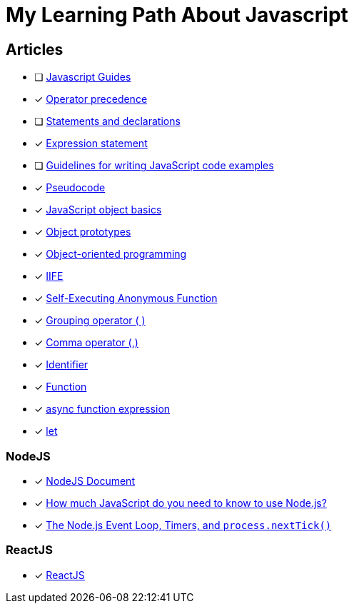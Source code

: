 = My Learning Path About Javascript

== Articles
* [ ] https://developer.mozilla.org/en-US/docs/Web/JavaScript/Guide[Javascript Guides]
* [x] https://developer.mozilla.org/en-US/docs/Web/JavaScript/Reference/Operators/Operator_precedence[Operator precedence]
* [ ] https://developer.mozilla.org/en-US/docs/Web/JavaScript/Reference/Statements#difference_between_statements_and_declarations[Statements and declarations]
* [x] https://developer.mozilla.org/en-US/docs/Web/JavaScript/Reference/Statements/Expression_statement[Expression statement]
* [ ] https://developer.mozilla.org/en-US/docs/MDN/Writing_guidelines/Writing_style_guide/Code_style_guide/JavaScript[Guidelines for writing JavaScript code examples]
* [x] https://developer.mozilla.org/en-US/docs/Glossary/Pseudocode[Pseudocode]
* [x] https://developer.mozilla.org/en-US/docs/Learn/JavaScript/Objects/Basics[JavaScript object basics]
* [x] https://developer.mozilla.org/en-US/docs/Learn/JavaScript/Objects/Object_prototypes[Object prototypes]
* [x] https://developer.mozilla.org/en-US/docs/Learn/JavaScript/Objects/Object-oriented_programming[Object-oriented programming]
* [x] https://developer.mozilla.org/en-US/docs/Glossary/IIFE[IIFE]
* [x] https://developer.mozilla.org/en-US/docs/Glossary/Self-Executing_Anonymous_Function[Self-Executing Anonymous Function]
* [x] https://developer.mozilla.org/en-US/docs/Web/JavaScript/Reference/Operators/Grouping[Grouping operator ( )]
* [x] https://developer.mozilla.org/en-US/docs/Web/JavaScript/Reference/Operators/Comma_operator[Comma operator (,)]
* [x] https://developer.mozilla.org/en-US/docs/Glossary/Identifier[Identifier]
* [x] https://developer.mozilla.org/en-US/docs/Glossary/Function[Function]
* [x] https://developer.mozilla.org/en-US/docs/Web/JavaScript/Reference/Operators/async_function[async function expression]
* [x] https://developer.mozilla.org/en-US/docs/Web/JavaScript/Reference/Statements/let[let]

=== NodeJS
* [x] https://nodejs.dev/en/learn/[NodeJS Document]
* [x] https://nodejs.dev/en/learn/how-much-javascript-do-you-need-to-know-to-use-nodejs/[How much JavaScript do you need to know to use Node.js?]
* [x] https://nodejs.org/en/guides/event-loop-timers-and-nexttick[The Node.js Event Loop, Timers, and `process.nextTick()`]

=== ReactJS
* [x] https://react.dev/learn/[ReactJS]